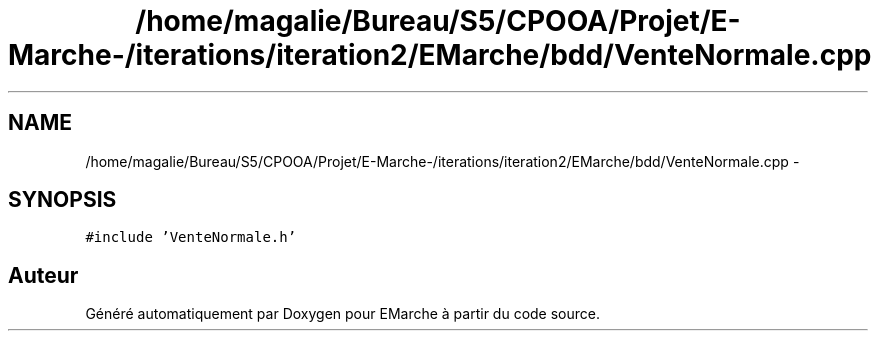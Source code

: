 .TH "/home/magalie/Bureau/S5/CPOOA/Projet/E-Marche-/iterations/iteration2/EMarche/bdd/VenteNormale.cpp" 3 "Vendredi 18 Décembre 2015" "Version 2" "EMarche" \" -*- nroff -*-
.ad l
.nh
.SH NAME
/home/magalie/Bureau/S5/CPOOA/Projet/E-Marche-/iterations/iteration2/EMarche/bdd/VenteNormale.cpp \- 
.SH SYNOPSIS
.br
.PP
\fC#include 'VenteNormale\&.h'\fP
.br

.SH "Auteur"
.PP 
Généré automatiquement par Doxygen pour EMarche à partir du code source\&.
